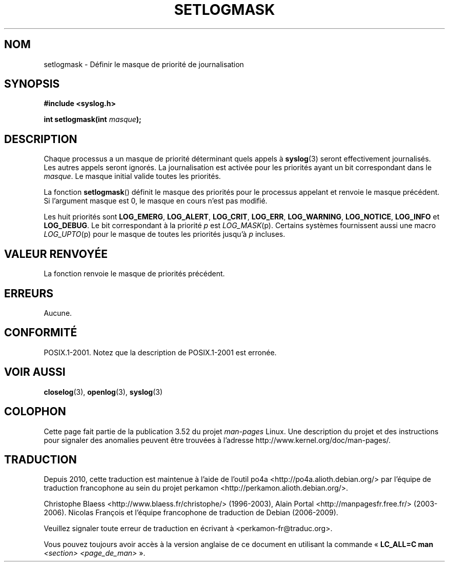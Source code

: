 .\" Copyright (C) 2001 Andries Brouwer <aeb@cwi.nl>.
.\"
.\" %%%LICENSE_START(VERBATIM)
.\" Permission is granted to make and distribute verbatim copies of this
.\" manual provided the copyright notice and this permission notice are
.\" preserved on all copies.
.\"
.\" Permission is granted to copy and distribute modified versions of this
.\" manual under the conditions for verbatim copying, provided that the
.\" entire resulting derived work is distributed under the terms of a
.\" permission notice identical to this one.
.\"
.\" Since the Linux kernel and libraries are constantly changing, this
.\" manual page may be incorrect or out-of-date.  The author(s) assume no
.\" responsibility for errors or omissions, or for damages resulting from
.\" the use of the information contained herein.  The author(s) may not
.\" have taken the same level of care in the production of this manual,
.\" which is licensed free of charge, as they might when working
.\" professionally.
.\"
.\" Formatted or processed versions of this manual, if unaccompanied by
.\" the source, must acknowledge the copyright and authors of this work.
.\" %%%LICENSE_END
.\"
.\"*******************************************************************
.\"
.\" This file was generated with po4a. Translate the source file.
.\"
.\"*******************************************************************
.TH SETLOGMASK 3 "5 octobre 2001" "" "Manuel du programmeur Linux"
.SH NOM
setlogmask \- Définir le masque de priorité de journalisation
.SH SYNOPSIS
.nf
\fB#include <syslog.h>\fP
.sp
\fBint setlogmask(int \fP\fImasque\fP\fB);\fP
.fi
.SH DESCRIPTION
Chaque processus a un masque de priorité déterminant quels appels à
\fBsyslog\fP(3) seront effectivement journalisés. Les autres appels seront
ignorés. La journalisation est activée pour les priorités ayant un bit
correspondant dans le \fImasque\fP. Le masque initial valide toutes les
priorités.
.LP
La fonction \fBsetlogmask\fP() définit le masque des priorités pour le
processus appelant et renvoie le masque précédent. Si l'argument masque est
0, le masque en cours n'est pas modifié.
.LP
Les huit priorités sont \fBLOG_EMERG\fP, \fBLOG_ALERT\fP, \fBLOG_CRIT\fP, \fBLOG_ERR\fP,
\fBLOG_WARNING\fP, \fBLOG_NOTICE\fP, \fBLOG_INFO\fP et \fBLOG_DEBUG\fP. Le bit
correspondant à la priorité \fIp\fP est \fILOG_MASK\fP(p). Certains systèmes
fournissent aussi une macro \fILOG_UPTO\fP(p) pour le masque de toutes les
priorités jusqu'à \fIp\fP incluses.
.SH "VALEUR RENVOYÉE"
La fonction renvoie le masque de priorités précédent.
.SH ERREURS
.\" .SH NOTES
.\" The glibc logmask handling was broken in versions before glibc 2.1.1.
Aucune.
.SH CONFORMITÉ
POSIX.1\-2001. Notez que la description de POSIX.1\-2001 est erronée.
.SH "VOIR AUSSI"
\fBcloselog\fP(3), \fBopenlog\fP(3), \fBsyslog\fP(3)
.SH COLOPHON
Cette page fait partie de la publication 3.52 du projet \fIman\-pages\fP
Linux. Une description du projet et des instructions pour signaler des
anomalies peuvent être trouvées à l'adresse
\%http://www.kernel.org/doc/man\-pages/.
.SH TRADUCTION
Depuis 2010, cette traduction est maintenue à l'aide de l'outil
po4a <http://po4a.alioth.debian.org/> par l'équipe de
traduction francophone au sein du projet perkamon
<http://perkamon.alioth.debian.org/>.
.PP
Christophe Blaess <http://www.blaess.fr/christophe/> (1996-2003),
Alain Portal <http://manpagesfr.free.fr/> (2003-2006).
Nicolas François et l'équipe francophone de traduction de Debian\ (2006-2009).
.PP
Veuillez signaler toute erreur de traduction en écrivant à
<perkamon\-fr@traduc.org>.
.PP
Vous pouvez toujours avoir accès à la version anglaise de ce document en
utilisant la commande
«\ \fBLC_ALL=C\ man\fR \fI<section>\fR\ \fI<page_de_man>\fR\ ».
